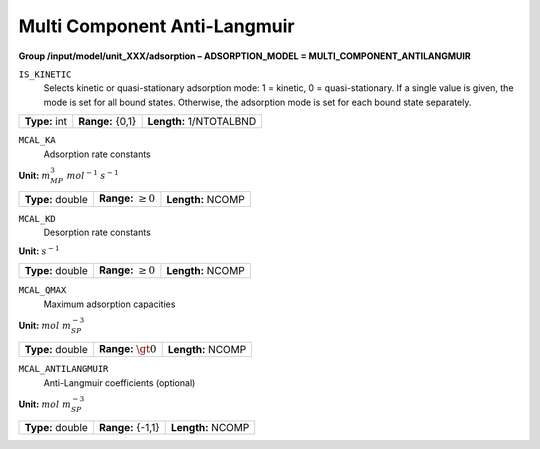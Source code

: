 .. _multi_component_anti_langmuir_config:

Multi Component Anti-Langmuir
~~~~~~~~~~~~~~~~~~~~~~~~~~~~~

**Group /input/model/unit_XXX/adsorption – ADSORPTION_MODEL = MULTI_COMPONENT_ANTILANGMUIR**


``IS_KINETIC``
   Selects kinetic or quasi-stationary adsorption mode: 1 = kinetic, 0 =
   quasi-stationary. If a single value is given, the mode is set for all
   bound states. Otherwise, the adsorption mode is set for each bound
   state separately.

===================  =========================  =========================================
**Type:** int        **Range:** {0,1}           **Length:** 1/NTOTALBND
===================  =========================  =========================================

``MCAL_KA``
   Adsorption rate constants

**Unit:** :math:`m_{MP}^3~mol^{-1}~s^{-1}`

===================  =========================  =========================================
**Type:** double     **Range:** :math:`\ge 0`   **Length:** NCOMP
===================  =========================  =========================================

``MCAL_KD``
   Desorption rate constants

**Unit:** :math:`s^{-1}`

===================  =========================  ==================================
**Type:** double     **Range:** :math:`\ge 0`   **Length:** NCOMP
===================  =========================  ================================== 

``MCAL_QMAX``
   Maximum adsorption capacities

**Unit:** :math:`mol~m_{SP}^{-3}`

===================  =========================  ==================================
**Type:** double     **Range:** :math:`\gt 0`   **Length:** NCOMP
===================  =========================  ================================== 

``MCAL_ANTILANGMUIR``
   Anti-Langmuir coefficients (optional)

**Unit:** :math:`mol~m_{SP}^{-3}`

===================  =========================  ==================================
**Type:** double     **Range:** {-1,1}          **Length:** NCOMP
===================  =========================  ================================== 
